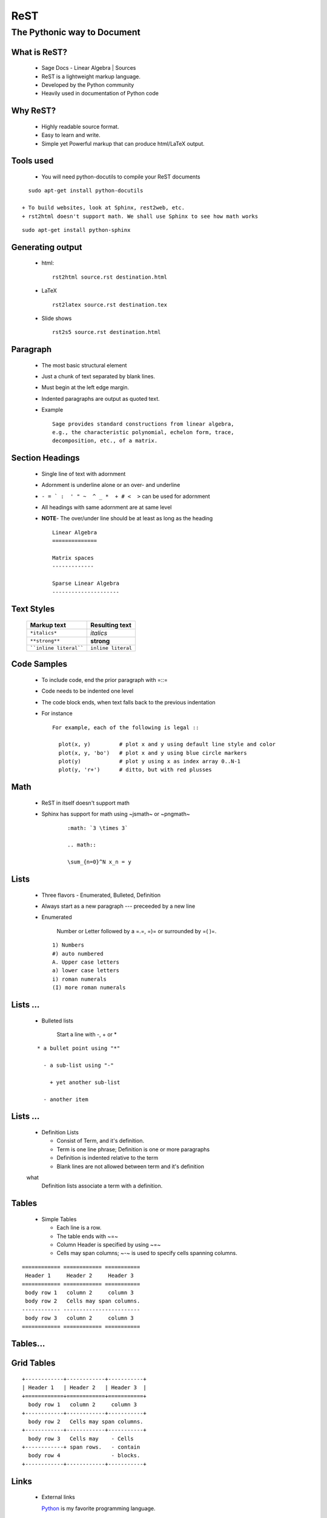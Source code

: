 ReST
====

----------------------------
The Pythonic way to Document
----------------------------

.. author: FOSSEE
.. date: 2010-07-22 Thu


What is ReST?
-------------

  + Sage Docs - Linear Algebra | Sources
  + ReST is a lightweight markup language. 
  + Developed by the Python community 
  + Heavily used in documentation of Python code 

Why ReST?
---------

  + Highly readable source format. 
  + Easy to learn and write. 
  + Simple yet Powerful markup that can produce html/LaTeX output. 

Tools used
----------

  + You will need python-docutils to compile your ReST documents
::

    sudo apt-get install python-docutils

  + To build websites, look at Sphinx, rest2web, etc. 
  + rst2html doesn't support math. We shall use Sphinx to see how math works
::

    sudo apt-get install python-sphinx

Generating output
-----------------

  + html::

      rst2html source.rst destination.html

  + LaTeX ::

      rst2latex source.rst destination.tex

  + Slide shows ::

      rst2s5 source.rst destination.html

Paragraph
---------

  + The most basic structural element 
  + Just a chunk of text separated by blank lines. 
  + Must begin at the left edge margin. 
  + Indented paragraphs are output as quoted text. 
  + Example ::

      Sage provides standard constructions from linear algebra,
      e.g., the characteristic polynomial, echelon form, trace, 
      decomposition, etc., of a matrix.

Section Headings
----------------

  + Single line of text with adornment 
  + Adornment is underline alone or an over- and underline 
  + ``- = ` :  ' " ~  ^ _ *  + # <  >`` can be used for adornment 
  + All headings with same adornment are at same level 
  + **NOTE**- The over/under line should be at least as long as the heading
    ::

      Linear Algebra
      ==============
  
      Matrix spaces
      -------------
  
      Sparse Linear Algebra
      ---------------------


Text Styles
-----------

     =======================    ====================
      Markup text                Resulting text    
     =======================    ====================
      ``*italics*``              *italics*     
      ``**strong**``             **strong**          
      ````inline literal````     ``inline literal``  
     =======================    ====================



Code Samples
------------

  + To include code, end the prior paragraph with =::= 
  + Code needs to be indented one level 
  + The code block ends, when text falls back to the previous indentation 
  + For instance ::

      For example, each of the following is legal ::

        plot(x, y)         # plot x and y using default line style and color
        plot(x, y, 'bo')   # plot x and y using blue circle markers
        plot(y)            # plot y using x as index array 0..N-1
        plot(y, 'r+')      # ditto, but with red plusses

Math
----

  + ReST in itself doesn't support math 
  + Sphinx has support for math using ~jsmath~ or ~pngmath~ 
      ::

       :math: `3 \times 3`
  
       .. math:: 
  
       \sum_{n=0}^N x_n = y

Lists
-----

  + Three flavors - Enumerated, Bulleted, Definition 
  + Always start as a new paragraph --- preceeded by a new line 
  + Enumerated 

      Number or Letter followed by a =.=,  =)= or surrounded by =( )=.

    ::

      1) Numbers
      #) auto numbered 
      A. Upper case letters
      a) lower case letters
      i) roman numerals
      (I) more roman numerals


Lists ...
---------

  + Bulleted lists

      Start a line with -, + or *

  ::

    * a bullet point using "*"
  
      - a sub-list using "-"
  
        + yet another sub-list
  
      - another item

Lists ...
---------

  + Definition Lists 

    * Consist of Term, and it's definition. 
    * Term is one line phrase; Definition is one or more paragraphs 
    * Definition is indented relative to the term 
    * Blank lines are not allowed between term and it's definition 
  
  what
    Definition lists associate a term with a definition.

Tables
------

  + Simple Tables 

    * Each line is a row. 
    * The table ends with ~=~ 
    * Column Header is specified by using ~=~ 
    * Cells may span columns; ~-~ is used to specify cells spanning columns. 

::
  
  ============ ============ =========== 
   Header 1     Header 2     Header 3   
  ============ ============ =========== 
   body row 1   column 2     column 3   
   body row 2   Cells may span columns. 
  ------------ ------------------------ 
   body row 3   column 2     column 3    
  ============ ============ ===========
  

Tables...
---------

Grid Tables
-----------

::

  +------------+------------+-----------+
  | Header 1   | Header 2   | Header 3  |
  +============+============+===========+
    body row 1   column 2     column 3   
  +------------+------------+-----------+
    body row 2   Cells may span columns. 
  +------------+------------+-----------+
    body row 3   Cells may    - Cells    
  +------------+ span rows.   - contain  
    body row 4                - blocks.  
  +------------+------------+-----------+

Links
-----

  + External links 
  
    Python_ is my favorite programming language. 
  
.. _Python: http://www.python.org/

  + Internal links 

    * To generate a link target, add a label to the location 
  
.. _example:
    * Titles & Section headings automatically produce link targets (in ReST) 
    * Linking to Target 
      + in ReST ::
      
          This is an example_ link.
          A Title
          =======
    
          `A Title`_ automatically generates hyperlink targets.

     + in Sphinx ::
    
         :ref: `This is an example <example>` link.
         This is an :ref: `example` link.
            

Footnotes
---------

::

  This[#]_ gives auto-numbered[#]_ footnotes. 
  
  This[*]_ gives auto-symbol footnotes[*]_.
  
  .. [#] First auto numbered footnote
  .. [#] Second auto numbered footnote
  .. [*] First auto symbol footnote
  .. [*] Second auto symbol footnote



References
----------

    + An Introduction to reStructured Text -- David Goodger
    + Quick reStructuredText
    + reStructuredText-- Bits and Pieces -- Christoph Reller


.. `An Introduction to reStructured Text`: http://docutils.sourceforge.net/docs/ref/rst/introduction.html
.. `Quick reStructuredText`: http://docutils.sourceforge.net/docs/user/rst/quickref.html
.. `reStructuredText-- Bits and Pieces`: http://people.ee.ethz.ch/~creller/web/tricks/reST.html

